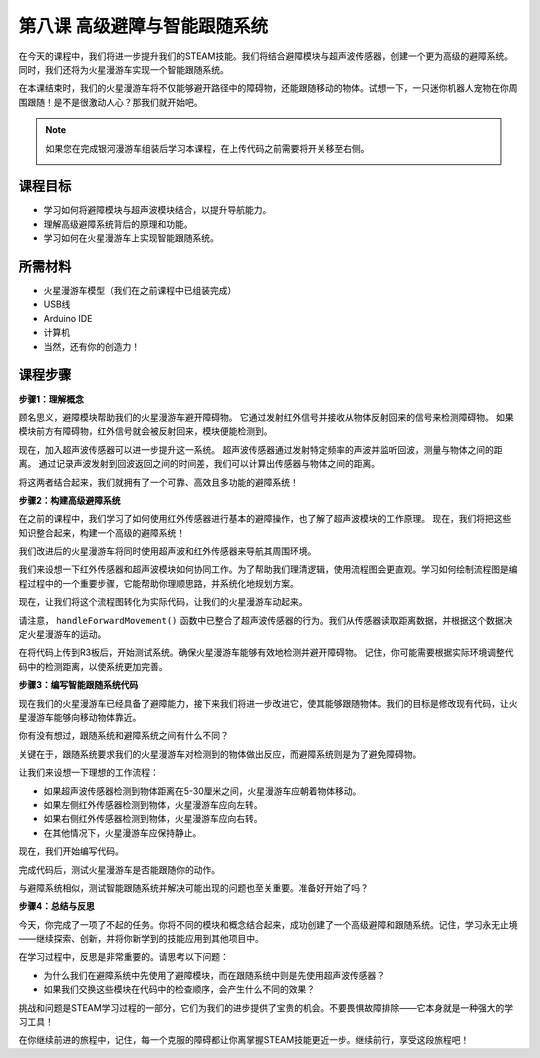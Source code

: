 第八课 高级避障与智能跟随系统
=======================================================

在今天的课程中，我们将进一步提升我们的STEAM技能。我们将结合避障模块与超声波传感器，创建一个更为高级的避障系统。同时，我们还将为火星漫游车实现一个智能跟随系统。

在本课结束时，我们的火星漫游车将不仅能够避开路径中的障碍物，还能跟随移动的物体。试想一下，一只迷你机器人宠物在你周围跟随！是不是很激动人心？那我们就开始吧。

.. raw:: html

    <video width="600" loop autoplay muted>
        <source src="_static/video/ultrasonic_ir_avoid.mp4" type="video/mp4">
        您的浏览器不支持视频标签。
    </video>

.. note::

    如果您在完成银河漫游车组装后学习本课程，在上传代码之前需要将开关移至右侧。

    .. image:: img/camera_upload.png
        :width: 500
        :align: center

课程目标
--------------------------

* 学习如何将避障模块与超声波模块结合，以提升导航能力。
* 理解高级避障系统背后的原理和功能。
* 学习如何在火星漫游车上实现智能跟随系统。

所需材料
---------------------

* 火星漫游车模型（我们在之前课程中已组装完成）
* USB线
* Arduino IDE
* 计算机
* 当然，还有你的创造力！

课程步骤
--------------------

**步骤1：理解概念**

顾名思义，避障模块帮助我们的火星漫游车避开障碍物。
它通过发射红外信号并接收从物体反射回来的信号来检测障碍物。
如果模块前方有障碍物，红外信号就会被反射回来，模块便能检测到。

现在，加入超声波传感器可以进一步提升这一系统。
超声波传感器通过发射特定频率的声波并监听回波，测量与物体之间的距离。
通过记录声波发射到回波返回之间的时间差，我们可以计算出传感器与物体之间的距离。

将这两者结合起来，我们就拥有了一个可靠、高效且多功能的避障系统！


**步骤2：构建高级避障系统**

在之前的课程中，我们学习了如何使用红外传感器进行基本的避障操作，也了解了超声波模块的工作原理。
现在，我们将把这些知识整合起来，构建一个高级的避障系统！

我们改进后的火星漫游车将同时使用超声波和红外传感器来导航其周围环境。

我们来设想一下红外传感器和超声波模块如何协同工作。为了帮助我们理清逻辑，使用流程图会更直观。学习如何绘制流程图是编程过程中的一个重要步骤，它能帮助你理顺思路，并系统化地规划方案。

.. image:: img/ultrasonic_ir_avoid_flowchart1.png
    :width: 800

现在，让我们将这个流程图转化为实际代码，让我们的火星漫游车动起来。

.. raw:: html

    <iframe src=https://create.arduino.cc/editor/sunfounder01/53d72ee5-a4c8-4524-92f8-4b0f4760c015/preview?embed style="height:510px;width:100%;margin:10px 0" frameborder=0></iframe>


请注意， ``handleForwardMovement()`` 函数中已整合了超声波传感器的行为。我们从传感器读取距离数据，并根据这个数据决定火星漫游车的运动。


在将代码上传到R3板后，开始测试系统。确保火星漫游车能够有效地检测并避开障碍物。
记住，你可能需要根据实际环境调整代码中的检测距离，以使系统更加完善。


**步骤3：编写智能跟随系统代码**

现在我们的火星漫游车已经具备了避障能力，接下来我们将进一步改进它，使其能够跟随物体。我们的目标是修改现有代码，让火星漫游车能够向移动物体靠近。

你有没有想过，跟随系统和避障系统之间有什么不同？

关键在于，跟随系统要求我们的火星漫游车对检测到的物体做出反应，而避障系统则是为了避免障碍物。

让我们来设想一下理想的工作流程：

.. image:: img/ultrasonic_ir_follow_flowchart1.png

* 如果超声波传感器检测到物体距离在5-30厘米之间，火星漫游车应朝着物体移动。
* 如果左侧红外传感器检测到物体，火星漫游车应向左转。
* 如果右侧红外传感器检测到物体，火星漫游车应向右转。
* 在其他情况下，火星漫游车应保持静止。

现在，我们开始编写代码。

.. raw:: html

    <iframe src=https://create.arduino.cc/editor/sunfounder01/75662c17-4b0a-4494-b18b-089cc2b32311/preview?embed style="height:510px;width:100%;margin:10px 0" frameborder=0></iframe>

完成代码后，测试火星漫游车是否能跟随你的动作。

与避障系统相似，测试智能跟随系统并解决可能出现的问题也至关重要。准备好开始了吗？


**步骤4：总结与反思**

今天，你完成了一项了不起的任务。你将不同的模块和概念结合起来，成功创建了一个高级避障和跟随系统。记住，学习永无止境——继续探索、创新，并将你新学到的技能应用到其他项目中。

在学习过程中，反思是非常重要的。请思考以下问题：

* 为什么我们在避障系统中先使用了避障模块，而在跟随系统中则是先使用超声波传感器？
* 如果我们交换这些模块在代码中的检查顺序，会产生什么不同的效果？

挑战和问题是STEAM学习过程的一部分，它们为我们的进步提供了宝贵的机会。不要畏惧故障排除——它本身就是一种强大的学习工具！

在你继续前进的旅程中，记住，每一个克服的障碍都让你离掌握STEAM技能更近一步。继续前行，享受这段旅程吧！
